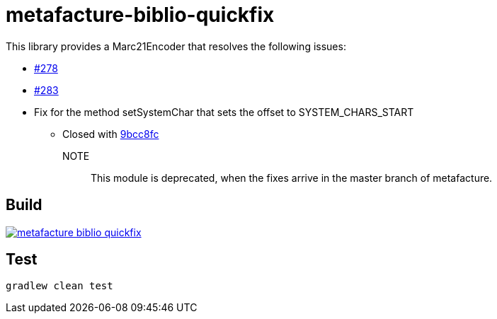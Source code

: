 = metafacture-biblio-quickfix

This library provides a Marc21Encoder that resolves the following issues:

* link:https://github.com/metafacture/metafacture-core/issues/278[#278]
* link:https://github.com/metafacture/metafacture-core/issues/283[#283]
* [.line-through]#Fix for the method setSystemChar that sets the offset to SYSTEM_CHARS_START#
** Closed with link:https://github.com/metafacture/metafacture-core/commit/9bcc8fc1a876eb81900d8a1d9a3b831fd0c92d1b[9bcc8fc]


NOTE::
This module is deprecated, when the fixes arrive in the master branch of metafacture.

== Build

image::https://jitpack.io/v/eberhardtj/metafacture-biblio-quickfix.svg[link="https://jitpack.io/#eberhardtj/metafacture-biblio-quickfix"]

== Test

```
gradlew clean test
```
